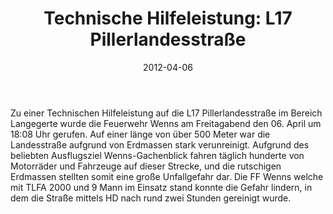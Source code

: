 #+TITLE: Technische Hilfeleistung: L17 Pillerlandesstraße
#+DATE: 2012-04-06
#+FACEBOOK_URL: 

Zu einer Technischen Hilfeleistung auf die L17 Pillerlandesstraße im Bereich Langegerte wurde die Feuerwehr Wenns am Freitagabend den 06. April um 18:08 Uhr gerufen. Auf einer länge von über 500 Meter war die Landesstraße aufgrund von Erdmassen stark verunreinigt. Aufgrund des beliebten Ausflugsziel Wenns-Gachenblick fahren täglich hunderte von Motorräder und Fahrzeuge auf dieser Strecke, und die rutschigen Erdmassen stellten somit eine große Unfallgefahr dar. Die FF Wenns welche mit TLFA 2000 und 9 Mann im Einsatz stand konnte die Gefahr lindern, in dem die Straße mittels HD nach rund zwei Stunden gereinigt wurde.
